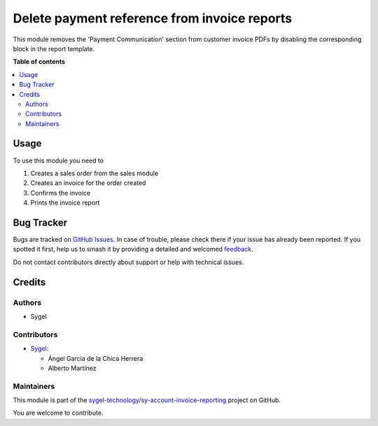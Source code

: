 =============================================
Delete payment reference from invoice reports
=============================================

.. 
   !!!!!!!!!!!!!!!!!!!!!!!!!!!!!!!!!!!!!!!!!!!!!!!!!!!!
   !! This file is generated by oca-gen-addon-readme !!
   !! changes will be overwritten.                   !!
   !!!!!!!!!!!!!!!!!!!!!!!!!!!!!!!!!!!!!!!!!!!!!!!!!!!!
   !! source digest: sha256:59a11ec23b4e1f5a3260733e879c1842407e0bc02a9d0109790682173f56a0af
   !!!!!!!!!!!!!!!!!!!!!!!!!!!!!!!!!!!!!!!!!!!!!!!!!!!!

.. |badge1| image:: https://img.shields.io/badge/maturity-Beta-yellow.png
    :target: https://odoo-community.org/page/development-status
    :alt: Beta
.. |badge2| image:: https://img.shields.io/badge/licence-AGPL--3-blue.png
    :target: http://www.gnu.org/licenses/agpl-3.0-standalone.html
    :alt: License: AGPL-3
.. |badge3| image:: https://img.shields.io/badge/github-sygel--technology%2Fsy--account--invoice--reporting-lightgray.png?logo=github
    :target: https://github.com/sygel-technology/sy-account-invoice-reporting/tree/18.0/delete_payment_reference_invoice_report
    :alt: sygel-technology/sy-account-invoice-reporting

|badge1| |badge2| |badge3|

This module removes the 'Payment Communication' section from customer
invoice PDFs by disabling the corresponding block in the report
template.

**Table of contents**

.. contents::
   :local:

Usage
=====

To use this module you need to

1. Creates a sales order from the sales module
2. Creates an invoice for the order created
3. Confirms the invoice
4. Prints the invoice report

Bug Tracker
===========

Bugs are tracked on `GitHub Issues <https://github.com/sygel-technology/sy-account-invoice-reporting/issues>`_.
In case of trouble, please check there if your issue has already been reported.
If you spotted it first, help us to smash it by providing a detailed and welcomed
`feedback <https://github.com/sygel-technology/sy-account-invoice-reporting/issues/new?body=module:%20delete_payment_reference_invoice_report%0Aversion:%2018.0%0A%0A**Steps%20to%20reproduce**%0A-%20...%0A%0A**Current%20behavior**%0A%0A**Expected%20behavior**>`_.

Do not contact contributors directly about support or help with technical issues.

Credits
=======

Authors
-------

* Sygel

Contributors
------------

- `Sygel <https://www.sygel.es>`__:

  - Ángel García de la Chica Herrera
  - Alberto Martínez

Maintainers
-----------

This module is part of the `sygel-technology/sy-account-invoice-reporting <https://github.com/sygel-technology/sy-account-invoice-reporting/tree/18.0/delete_payment_reference_invoice_report>`_ project on GitHub.

You are welcome to contribute.

